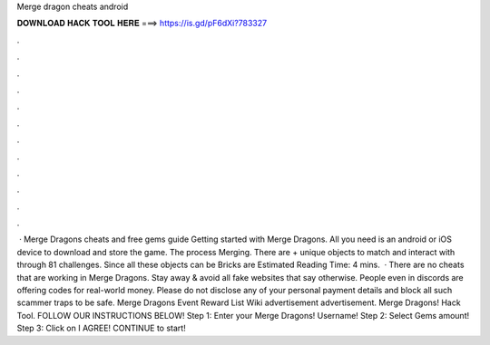 Merge dragon cheats android

𝐃𝐎𝐖𝐍𝐋𝐎𝐀𝐃 𝐇𝐀𝐂𝐊 𝐓𝐎𝐎𝐋 𝐇𝐄𝐑𝐄 ===> https://is.gd/pF6dXi?783327

.

.

.

.

.

.

.

.

.

.

.

.

 · Merge Dragons cheats and free gems guide Getting started with Merge Dragons. All you need is an android or iOS device to download and store the game. The process Merging. There are + unique objects to match and interact with through 81 challenges. Since all these objects can be Bricks are Estimated Reading Time: 4 mins.  · There are no cheats that are working in Merge Dragons. Stay away & avoid all fake websites that say otherwise. People even in discords are offering codes for real-world money. Please do not disclose any of your personal payment details and block all such scammer traps to be safe. Merge Dragons Event Reward List Wiki advertisement advertisement. Merge Dragons! Hack Tool. FOLLOW OUR INSTRUCTIONS BELOW! Step 1: Enter your Merge Dragons! Username! Step 2: Select Gems amount! Step 3: Click on I AGREE! CONTINUE to start!